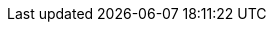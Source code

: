 // ********************************
// * Standard document attributes *
// ********************************
:toc:
:toclevels: 3
:numbered:
:imagesdir: topics/images
:topicsdir: topics

// *****************
// * Product names *
// *****************
ifdef::mta[]
:ProductName: Migration Toolkit for Applications
:DocInfoProductName: Migration Toolkit for Applications
:DocInfoProductNumber: 7.0
:ProductShortName: MTA
:ProductShortNameLower: mta
:ProductFullName: Migration Toolkit for Applications (MTA)
:LC_PSN: mta
:mta-cli: mta-cli
:DocInfoProductNameURL: migration_toolkit_for_applications
:WebName: user interface
:WebNameTitle: User Interface
:WebNameURL: user_interface_guide
:WebConsoleBookName: {WebNameTitle} Guide
:ProductVersion: 7.0.2
:PluginName: MTA plugin
// :MavenProductVersion: 7.0.0.GA-redhat-00001
:ProductDistributionVersion: 7.0.2.GA-redhat
:ProductDistribution: mta-7.0.2.GA-cli-offline.zip
:DevDownloadPageURL: https://developers.redhat.com/products/mta/download
:IDEPluginFilename: migrationtoolkit-mta-eclipse-plugin-repository
:JiraWindupURL: https://issues.redhat.com/projects/MTA/issues
:CodeReadyStudioDownloadPageURL: http://download.jboss.org/jbosstools/photon/stable/updates/mta/
endif::[]

ifdef::mtr[]
:ProductName: Migration Toolkit for Runtimes
:DocInfoProductName: Migration Toolkit for Runtimes
:DocInfoProductNumber: 1.2
:ProductShortName: MTR
:ProductFullName: Migration Toolkit for Runtimes (MTR)
:LC_PSN: mtr
:mta-cli: windup-cli
:DocInfoProductNameURL: migration_toolkit_for_runtimes
:WebName: web console
:WebNameTitle: Web Console
:WebNameURL: web_console_guide
:WebConsoleBookName: {WebNameTitle} Guide
:ProductVersion: 1.2.4
:PluginName: MTR plugin
:ProductDistributionVersion: 1.2.4.GA-redhat-00001
:ProductDistribution: mtr-1.2.4.GA-offline
:DevDownloadPageURL: https://developers.redhat.com/products/mtr/download
:IDEPluginFilename: migrationtoolkit-mtr-eclipse-plugin-repository
:JiraWindupURL: https://issues.redhat.com/projects/WINDUP
:CodeReadyStudioDownloadPageURL: http://download.jboss.org/jbosstools/photon/stable/updates/mtr/
endif::[]

// *******************
// * Component names *
// *******************
:CLIName: CLI
:CLINameTitle: CLI
:mta-cli: mta-cli
:MavenName: Maven plugin
:MavenNameTitle: Maven Plugin

// ****************
// * Doc metadata *
// ****************

:OpenShiftProductNumber: 4.11

:UserCLIBookName: CLI Guide
:RulesDevBookName: Rule Development Guide
:EclipseCrsGuideTitle: Eclipse Plugin Guide
:MavenBookName: Maven Plugin Guide
:IntelliJBookName: IntelliJ IDEA Plugin Guide

:ocp-full: Red Hat OpenShift Container Platform
:ocp-short: OpenShift Container Platform
:ocp-first: {ocp-full} (RHOCP)

// ********************
// * Product versions *
// ********************
// Commenting out as these attributes are not currently used:
// :ProductRelease: 4
// :ProductVersion: 4.0

:MavenProductVersion: 5.3.0.Final

:IntroToMTABookName: Introduction to the {DocInfoProductName}
:ProductDocUserGuideURL: https://access.redhat.com/documentation/en-us/{DocInfoProductNameURL}/{DocInfoProductNumber}/html-single/cli_guide
:ProductDocWebConsoleGuideURL: https://access.redhat.com/documentation/en-us/{DocInfoProductNameURL}/{DocInfoProductNumber}/html/{WebNameURL}/index
:ProductDocRulesGuideURL: https://access.redhat.com/documentation/en-us/{DocInfoProductNameURL}/{DocInfoProductNumber}/html-single/rules_development_guide
:EclipseCrsGuideURL: https://access.redhat.com/documentation/en-us/{DocInfoProductNameURL}/{DocInfoProductNumber}/html-single/eclipse_plugin_guide
:IntelliJGuideURL: https://access.redhat.com/documentation/en-us/{DocInfoProductNameURL}/{DocInfoProductNumber}/html-single/intellij_idea_plugin_guide
:ProductDocIntroToMTAGuideURL: https://access.redhat.com/documentation/en-us/{DocInfoProductNameURL}/{DocInfoProductNumber}/html-single/introduction_to_the_{DocInfoProductNameURL}
:ProductDocUserInterfaceGuideURL: https://access.redhat.com/documentation/en-us/{DocInfoProductNameURL}/{DocInfoProductNumber}/html-single/{WebNameURL}
:ProductDocIntroToMTAGuideURL: https://access.redhat.com/documentation/en-us/{DocInfoProductNameURL}/{DocInfoProductNumber}/html-single/introduction_to_the_{DocInfoProductNameURL}
:ProductDocMavenGuideURL: https://access.redhat.com/documentation/en-us/{DocInfoProductNameURL}/{DocInfoProductNumber}/html-single/maven_plugin_guide
:ProductDocVscGuideURL: https://access.redhat.com/documentation/en-us/{DocInfoProductNameURL}/{DocInfoProductNumber}/html-single/visual_studio_code_extension_guide
:ProductDocIntelliJGuideURL: https://access.redhat.com/documentation/en-us/{DocInfoProductNameURL}/{DocInfoProductNumber}/html-single/intellij_idea_plugin_guide
:OpenShiftDocsURL: https://docs.openshift.com/container-platform/{OpenShiftProductNumber}
:LinkAPI: http://windup.github.io/windup/docs/latest/javadoc/

//Links to MTA and MTR Jira project pages:
:JiraMTRURL: https://issues.redhat.com/projects/WINDUP
:JiraMTAURL: https://issues.redhat.com/projects/MTA

// URLs for downloads on developers.redhat.com

// KBase Article links:
:KBArticleTechnologyPreview: https://access.redhat.com/support/offerings/techpreview

// *********
// * Icons *
// *********
:icon-check: &#x2714;
:icon-x: &#x2718;
:kebab: image:kebab.png[title="Options menu"]
:reports: image:reports.png[title="*Reports* icon"]
:edit: image:icon-edit.png[title="*Edit* icon"]
